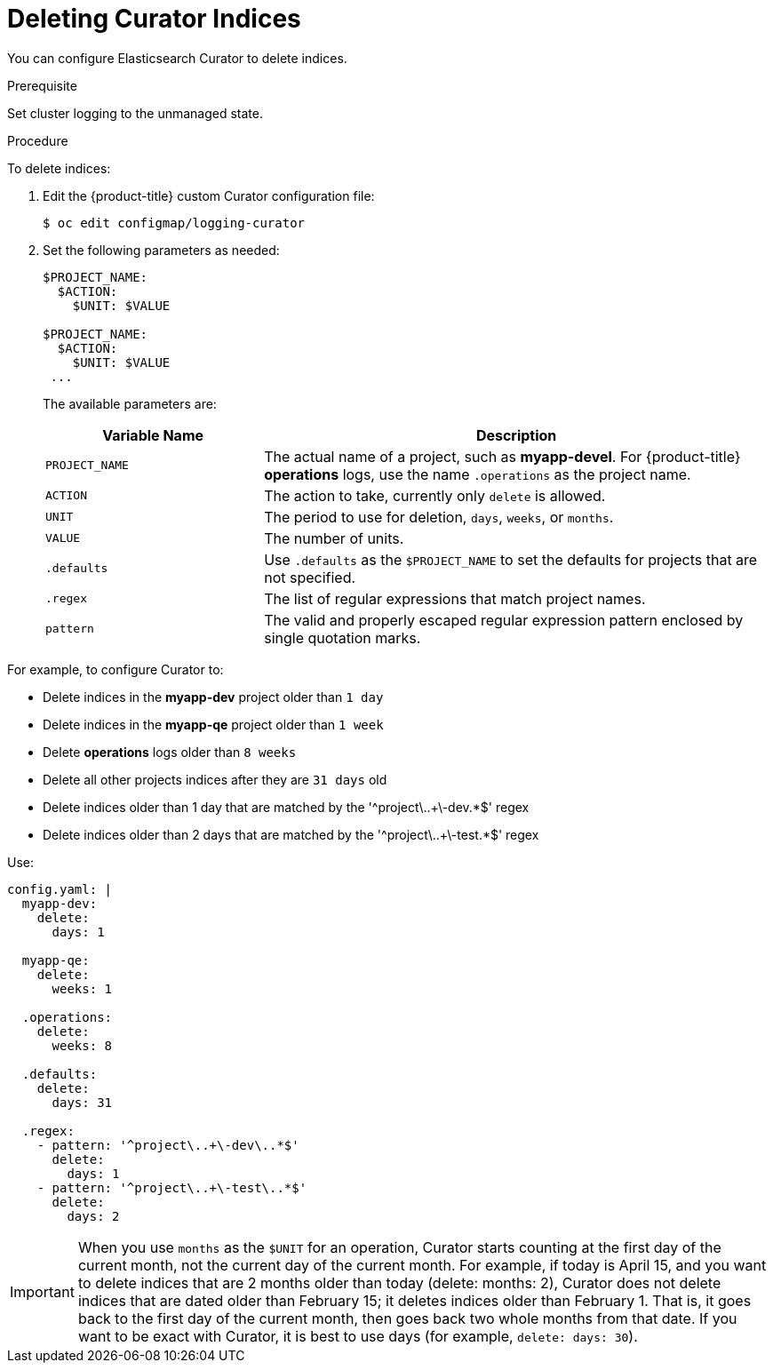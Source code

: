 // Module included in the following assemblies:
//
// * logging/efk-logging-curator.adoc

[id='efk-logging-curator-yaml_{context}']
= Deleting Curator Indices

////
This file can be expanded when more functions are supported. Only delete_indices currently. When more functions are added, we can use include::modules/efk-logging-curator-actions.adoc[leveloffset=+1] for a strict delete index files topic, if needed
////

You can configure Elasticsearch Curator to delete indices.

.Prerequisite

Set cluster logging to the unmanaged state.

.Procedure

To delete indices: 

. Edit the {product-title} custom Curator configuration file:
+
[source,bash]
----
$ oc edit configmap/logging-curator
----

. Set the following parameters as needed: 
+
[source,yaml]
----
$PROJECT_NAME:
  $ACTION:
    $UNIT: $VALUE

$PROJECT_NAME:
  $ACTION:
    $UNIT: $VALUE
 ...

----
+
The available parameters are:
+
[cols="3,7",options="header"]
|===
|Variable Name
|Description

|`PROJECT_NAME`
|The actual name of a project, such as *myapp-devel*. For {product-title} *operations*
logs, use the name `.operations` as the project name.

|`ACTION`
|The action to take, currently only `delete` is allowed.

|`UNIT`
|The period to use for deletion, `days`, `weeks`, or `months`.

|`VALUE`
|The number of units.

|`.defaults`
|Use `.defaults` as the `$PROJECT_NAME` to set the defaults for projects that are
not specified.

|`.regex`
|The list of regular expressions that match project names.

|`pattern`
|The valid and properly escaped regular expression pattern enclosed by single
quotation marks.

|===

For example, to configure Curator to:

- Delete indices in the *myapp-dev* project older than `1 day`
- Delete indices in the *myapp-qe* project older than `1 week`
- Delete *operations* logs older than `8 weeks`
- Delete all other projects indices after they are `31 days` old
- Delete indices older than 1 day that are matched by the '^project\..+\-dev.*$' regex
- Delete indices older than 2 days that are matched by the '^project\..+\-test.*$' regex

Use:

[source,yaml]
----
config.yaml: |
  myapp-dev:
    delete:
      days: 1

  myapp-qe:
    delete:
      weeks: 1

  .operations:
    delete:
      weeks: 8

  .defaults:
    delete:
      days: 31

  .regex:
    - pattern: '^project\..+\-dev\..*$'
      delete:
        days: 1
    - pattern: '^project\..+\-test\..*$'
      delete:
        days: 2
----

[IMPORTANT]
====
When you use `months` as the `$UNIT` for an operation, Curator starts counting at
the first day of the current month, not the current day of the current month.
For example, if today is April 15, and you want to delete indices that are 2 months
older than today (delete: months: 2), Curator does not delete indices that are dated
older than February 15; it deletes indices older than February 1. That is, it
goes back to the first day of the current month, then goes back two whole months
from that date. If you want to be exact with Curator, it is best to use days
(for example, `delete: days: 30`).
====



